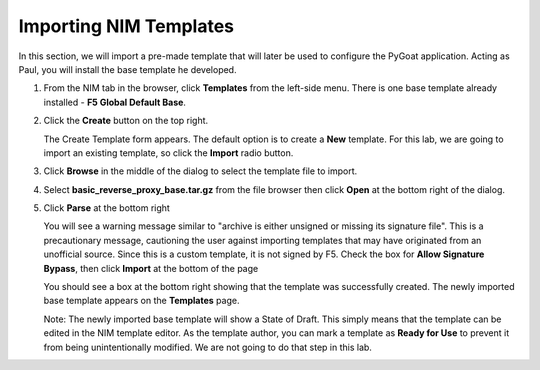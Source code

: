 Importing NIM Templates
=======================

In this section, we will import a pre-made template that will later be used to configure the PyGoat application.  Acting as Paul, you will install the base template he developed.

1. From the NIM tab in the browser, click **Templates** from the left-side menu. There is one base template already installed - **F5 Global Default Base**.

   .. image:: ../images/nim-templates.png

    > Note: While **F5 Global Default Base** ships with NIM, it does not provide a complete configuration when executed. To accomplish this, we will be installing a custom base template of our own.

2. Click the **Create** button on the top right.

   .. image:: ../images/nim-templates-create-button.png
     :width: 576

   The Create Template form appears. The default option is to create a **New** template.  For this lab, we are going to import an existing template, so click the **Import** radio button.

   .. image:: ../images/nim-templates-create.png
     :width: 700

3. Click **Browse** in the middle of the dialog to select the template file to import.

4. Select **basic_reverse_proxy_base.tar.gz** from the file browser then click **Open** at the bottom right of the dialog.

   .. image:: ../images/nim-templates-import-file.png

5. Click **Parse** at the bottom right

   .. image:: ../images/nim-templates-create-parse.png
     :width: 600

   You will see a warning message similar to "archive is either unsigned or missing its signature file". This is a precautionary message, cautioning the user against importing templates that may have originated from an unofficial source. Since this is a custom template, it is not signed by F5. Check the box for **Allow Signature Bypass**, then click **Import** at the bottom of the page

   .. image:: ../images/nim-signature-bypass.png
     :width: 700

   You should see a box at the bottom right showing that the template was successfully created. The newly imported base template appears on the **Templates** page.

   .. image:: ../images/nim-templates-created.png
     :width: 260

   Note: The newly imported base template will show a State of Draft. This simply means that the template can be edited in the NIM template editor. As the template author, you can mark a template as **Ready for Use** to prevent it from being unintentionally modified.  We are not going to do that step in this lab.


